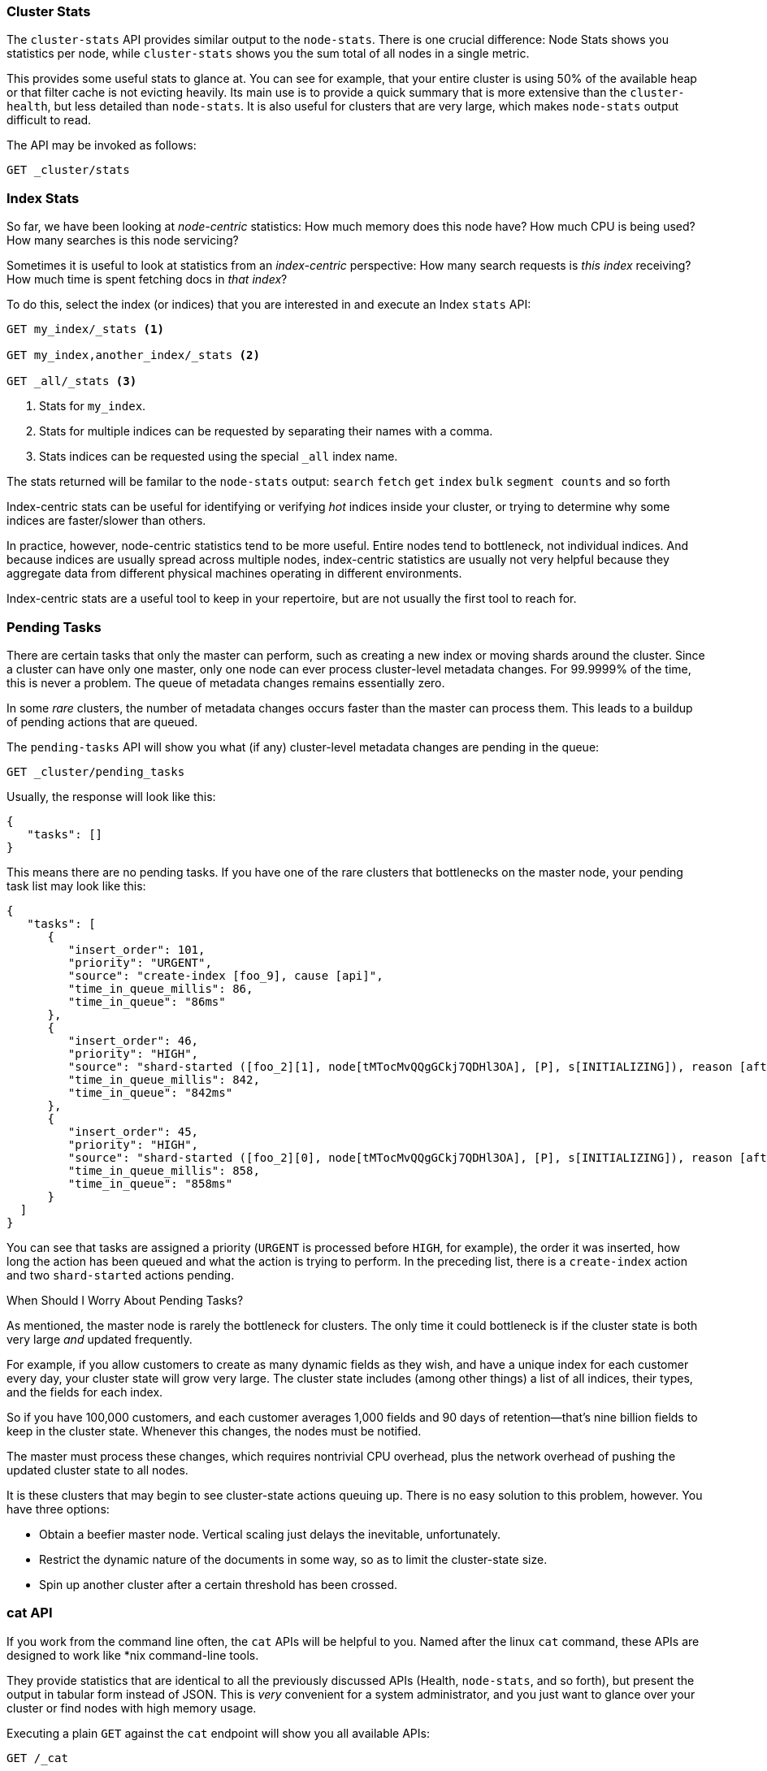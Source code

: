
=== Cluster Stats

The `cluster-stats` API provides similar output to the `node-stats`.((("clusters", "administration", "Cluster Stats API")))  There
is one crucial difference: Node Stats shows you statistics per node, while
`cluster-stats` shows you the sum total of all nodes in a single metric.

This provides some useful stats to glance at.  You can see for example, that your entire cluster
is using 50% of the available heap or that filter cache is not evicting heavily.  Its
main use is to provide a quick summary that is more extensive than
the `cluster-health`, but less detailed than `node-stats`. It is also useful for
clusters that are very large, which makes `node-stats` output difficult
to read.

The API may be invoked as follows:

[source,js]
----
GET _cluster/stats
----

=== Index Stats

So far, we have been looking at _node-centric_ statistics:((("indexes", "index statistics")))((("clusters", "administration", "index stats")))  How much memory does 
this node have?  How much CPU is being used?  How many searches is this node
servicing?

Sometimes it is useful to look at statistics from an _index-centric_ perspective:
How many search requests is _this index_ receiving?  How much time is spent fetching
docs in _that index_?

To do this, select the index (or indices) that you are interested in and 
execute an Index `stats` API:

[source,js]
----
GET my_index/_stats <1>

GET my_index,another_index/_stats <2>

GET _all/_stats <3>
----
<1> Stats for `my_index`.
<2> Stats for multiple indices can be requested by separating their names with a comma.
<3> Stats indices can be requested using the special `_all` index name.

The stats returned will be familar to the `node-stats` output: `search` `fetch` `get`
`index` `bulk` `segment counts` and so forth

Index-centric stats can be useful for identifying or verifying _hot_ indices
inside your cluster, or trying to determine why some indices are faster/slower
than others.

In practice, however, node-centric statistics tend to be more useful.  Entire
nodes tend to bottleneck, not individual indices.  And because indices
are usually spread across multiple nodes, index-centric statistics
are usually not very helpful because they aggregate data from different physical machines
operating in different environments.

Index-centric stats are a useful tool to keep in your repertoire, but are not usually
the first tool to reach for.

=== Pending Tasks

There are certain tasks that only the master can perform, such as creating a new ((("clusters", "administration", "Pending Tasks API")))
index or moving shards around the cluster.  Since a cluster can have only one
master, only one node can ever process cluster-level metadata changes.  For 
99.9999% of the time, this is never a problem.  The queue of metadata changes
remains essentially zero.

In some _rare_ clusters, the number of metadata changes occurs faster than
the master can process them.  This leads to a buildup of pending actions that
are queued.

The `pending-tasks` API ((("Pending Tasks API")))will show you what (if any) cluster-level metadata changes
are pending in the queue:

[source,js]
----
GET _cluster/pending_tasks
----

Usually, the response will look like this:

[source,js]
----
{
   "tasks": []
}
----

This means there are no pending tasks.  If you have one of the rare clusters that
bottlenecks on the master node, your pending task list may look like this:

[source,js]
----
{
   "tasks": [
      {
         "insert_order": 101,
         "priority": "URGENT",
         "source": "create-index [foo_9], cause [api]",
         "time_in_queue_millis": 86,
         "time_in_queue": "86ms"
      },
      {
         "insert_order": 46,
         "priority": "HIGH",
         "source": "shard-started ([foo_2][1], node[tMTocMvQQgGCkj7QDHl3OA], [P], s[INITIALIZING]), reason [after recovery from gateway]",
         "time_in_queue_millis": 842,
         "time_in_queue": "842ms"
      },
      {
         "insert_order": 45,
         "priority": "HIGH",
         "source": "shard-started ([foo_2][0], node[tMTocMvQQgGCkj7QDHl3OA], [P], s[INITIALIZING]), reason [after recovery from gateway]",
         "time_in_queue_millis": 858,
         "time_in_queue": "858ms"
      }
  ]
}
----

You can see that tasks are assigned a priority (`URGENT` is processed before `HIGH`,
for example), the order it was inserted, how long the action has been queued and
what the action is trying to perform.  In the preceding list, there is a `create-index`
action and two `shard-started` actions pending.

.When Should I Worry About Pending Tasks?
****
As mentioned, the master node is rarely the bottleneck for clusters.  The only
time it could bottleneck is if the cluster state is both very large 
_and_ updated frequently.

For example, if you allow customers to create as many dynamic fields as they wish,
and have a unique index for each customer every day, your cluster state will grow
very large.  The cluster state includes (among other things) a list of all indices,
their types, and the fields for each index.

So if you have 100,000 customers, and each customer averages 1,000 fields and 90
days of retention--that's nine billion fields to keep in the cluster state.
Whenever this changes, the nodes must be notified.  

The master must process these changes, which requires nontrivial CPU overhead,
plus the network overhead of pushing the updated cluster state to all nodes.

It is these clusters that may begin to see cluster-state actions queuing up.
There is no easy solution to this problem, however.  You have three options:

- Obtain a beefier master node.  Vertical scaling just delays the inevitable, 
unfortunately. 
- Restrict the dynamic nature of the documents in some way, so as to limit the 
cluster-state size.  
- Spin up another cluster after a certain threshold has been crossed.
****

=== cat API

If you work from the command line often, the `cat` APIs will be helpful
to you.((("Cat API")))((("clusters", "administration", "Cat API")))  Named after the linux `cat` command, these APIs are designed to
work like *nix command-line tools.

They provide statistics that are identical to all the previously discussed APIs
(Health, `node-stats`, and so forth), but present the output in tabular form instead of 
JSON.  This is _very_ convenient for a system administrator, and you just want
to glance over your cluster or find nodes with high memory usage.

Executing a plain `GET` against the `cat` endpoint will show you all available 
APIs:

[source,bash]
----
GET /_cat

=^.^=
/_cat/allocation
/_cat/shards
/_cat/shards/{index}
/_cat/master
/_cat/nodes
/_cat/indices
/_cat/indices/{index}
/_cat/segments
/_cat/segments/{index}
/_cat/count
/_cat/count/{index}
/_cat/recovery
/_cat/recovery/{index}
/_cat/health
/_cat/pending_tasks
/_cat/aliases
/_cat/aliases/{alias}
/_cat/thread_pool
/_cat/plugins
/_cat/fielddata
/_cat/fielddata/{fields}
----

Many of these APIs should look familiar to you (and yes, that's a cat at the top 
:) ).  Let's take a look at the Cat Health API:

[source,bash]
----
GET /_cat/health

1408723713 12:08:33 elasticsearch_zach yellow 1 1 114 114 0 0 114 
----

The first thing you'll notice is that the response is plain text in tabular form,
not JSON.  The second thing you'll notice is that there are no column headers
enabled by default.  This is designed to emulate *nix tools, since it is assumed
that once you become familiar with the output, you no longer want to see
the headers.

To enable headers, add the `?v` parameter:

[source,bash]
----
GET /_cat/health?v

epoch      timestamp cluster                   status node.total node.data shards pri relo init unassign 
1408723890 12:11:30  elasticsearch_zach yellow      1         1    114 114    0    0      114 
----

Ah, much better.  We now see the timestamp, cluster name, status, the number of 
nodes in the cluster, and more--all the same information as the `cluster-health`
API.

Let's look at `node-stats` in the `cat` API:

[source,bash]
----
GET /_cat/nodes?v

host         ip            heap.percent ram.percent load node.role master name 
zacharys-air 192.168.1.131           45          72 1.85 d         *      Zach 
----

We see some stats about the nodes in our cluster, but the output is basic compared
to the full `node-stats` output. You can
include many additional metrics, but rather than consulting the documentation, let's just ask the `cat`
API what is available.

You can do this by adding `?help` to any API:

[source,bash]
----
GET /_cat/nodes?help

id                       | id,nodeId                 | unique node id                          
pid                      | p                         | process id                              
host                     | h                         | host name                               
ip                       | i                         | ip address                              
port                     | po                        | bound transport port                    
version                  | v                         | es version                              
build                    | b                         | es build hash                           
jdk                      | j                         | jdk version                             
disk.avail               | d,disk,diskAvail          | available disk space                    
heap.percent             | hp,heapPercent            | used heap ratio                         
heap.max                 | hm,heapMax                | max configured heap                     
ram.percent              | rp,ramPercent             | used machine memory ratio               
ram.max                  | rm,ramMax                 | total machine memory                    
load                     | l                         | most recent load avg                    
uptime                   | u                         | node uptime                             
node.role                | r,role,dc,nodeRole        | d:data node, c:client node              
master                   | m                         | m:master-eligible, *:current master  
...
...
----
(Note that the output has been truncated for brevity).

The first column shows the full name, the second column shows the short name,
and the third column offers a brief description about the parameter. Now that
we know some column names, we can ask for those explicitly by using the `?h`
parameter:

[source,bash]
----
GET /_cat/nodes?v&h=ip,port,heapPercent,heapMax

ip            port heapPercent heapMax 
192.168.1.131 9300          53 990.7mb 
----

Because the `cat` API tries to behave like *nix utilities, you can pipe the output
to other tools such as `sort` `grep` or `awk`.  For example, we can find the largest
index in our cluster by using the following:

[source,bash]
----
% curl 'localhost:9200/_cat/indices?bytes=b' | sort -rnk8

yellow test_names         5 1 3476004 0 376324705 376324705 
yellow .marvel-2014.08.19 1 1  263878 0 160777194 160777194 
yellow .marvel-2014.08.15 1 1  234482 0 143020770 143020770 
yellow .marvel-2014.08.09 1 1  222532 0 138177271 138177271 
yellow .marvel-2014.08.18 1 1  225921 0 138116185 138116185 
yellow .marvel-2014.07.26 1 1  173423 0 132031505 132031505 
yellow .marvel-2014.08.21 1 1  219857 0 128414798 128414798 
yellow .marvel-2014.07.27 1 1   75202 0  56320862  56320862 
yellow wavelet            5 1    5979 0  54815185  54815185 
yellow .marvel-2014.07.28 1 1   57483 0  43006141  43006141 
yellow .marvel-2014.07.21 1 1   31134 0  27558507  27558507 
yellow .marvel-2014.08.01 1 1   41100 0  27000476  27000476 
yellow kibana-int         5 1       2 0     17791     17791 
yellow t                  5 1       7 0     15280     15280 
yellow website            5 1      12 0     12631     12631 
yellow agg_analysis       5 1       5 0      5804      5804 
yellow v2                 5 1       2 0      5410      5410 
yellow v1                 5 1       2 0      5367      5367 
yellow bank               1 1      16 0      4303      4303 
yellow v                  5 1       1 0      2954      2954 
yellow p                  5 1       2 0      2939      2939 
yellow b0001_072320141238 5 1       1 0      2923      2923 
yellow ipaddr             5 1       1 0      2917      2917 
yellow v2a                5 1       1 0      2895      2895 
yellow movies             5 1       1 0      2738      2738 
yellow cars               5 1       0 0      1249      1249 
yellow wavelet2           5 1       0 0       615       615 
----

By adding `?bytes=b`, we disable the human-readable formatting on numbers and
force them to be listed as bytes.  This output is then piped into `sort` so that
our indices are ranked according to size (the eighth column).

Unfortunately, you'll notice that the Marvel indices are clogging up the results,
and we don't really care about those indices right now.  Let's pipe the output
through `grep` and remove anything mentioning Marvel:

[source,bash]
----
% curl 'localhost:9200/_cat/indices?bytes=b' | sort -rnk8 | grep -v marvel

yellow test_names         5 1 3476004 0 376324705 376324705 
yellow wavelet            5 1    5979 0  54815185  54815185 
yellow kibana-int         5 1       2 0     17791     17791 
yellow t                  5 1       7 0     15280     15280 
yellow website            5 1      12 0     12631     12631 
yellow agg_analysis       5 1       5 0      5804      5804 
yellow v2                 5 1       2 0      5410      5410 
yellow v1                 5 1       2 0      5367      5367 
yellow bank               1 1      16 0      4303      4303 
yellow v                  5 1       1 0      2954      2954 
yellow p                  5 1       2 0      2939      2939 
yellow b0001_072320141238 5 1       1 0      2923      2923 
yellow ipaddr             5 1       1 0      2917      2917 
yellow v2a                5 1       1 0      2895      2895 
yellow movies             5 1       1 0      2738      2738 
yellow cars               5 1       0 0      1249      1249 
yellow wavelet2           5 1       0 0       615       615 
----

Voila!  After piping through `grep` (with `-v` to invert the matches), we get
a sorted list of indices without Marvel cluttering it up.

This is just a simple example of the flexibility of `cat` at the command line.
Once you get used to using `cat`, you'll see it like any other *nix tool and start
going crazy with piping, sorting, and grepping.  If you are a system admin and spend
any time SSH'd into boxes, definitely spend some time getting familiar
with the `cat` API.




